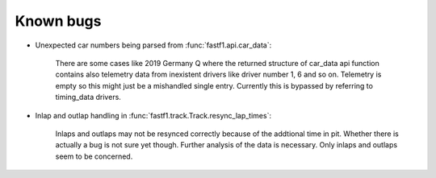 Known bugs
==========

- Unexpected car numbers being parsed from :func:`fastf1.api.car_data`:

    There are some cases like 2019 Germany Q where the returned
    structure of car_data api function contains also telemetry data from
    inexistent drivers like driver number 1, 6 and so on. Telemetry is
    empty so this might just be a mishandled single entry. Currently 
    this is bypassed by referring to timing_data drivers.


- Inlap and outlap handling in :func:`fastf1.track.Track.resync_lap_times`:

    Inlaps and outlaps may not be resynced correctly because of the addtional time
    in pit. Whether there is actually a bug is not sure yet though. Further analysis
    of the data is necessary. Only inlaps and outlaps seem to be concerned.
